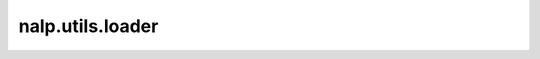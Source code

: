 nalp.utils.loader
==========================

.. autoapimodule:: nalp.utils.loader
    :members:
    :private-members:
    :special-members: